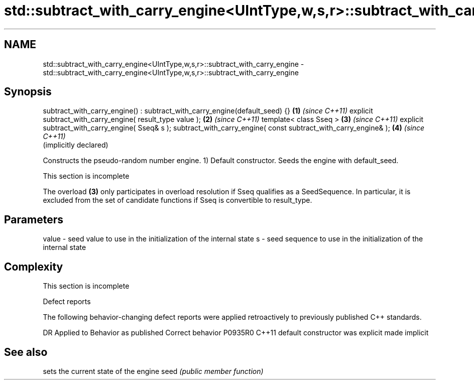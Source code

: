 .TH std::subtract_with_carry_engine<UIntType,w,s,r>::subtract_with_carry_engine 3 "2020.03.24" "http://cppreference.com" "C++ Standard Libary"
.SH NAME
std::subtract_with_carry_engine<UIntType,w,s,r>::subtract_with_carry_engine \- std::subtract_with_carry_engine<UIntType,w,s,r>::subtract_with_carry_engine

.SH Synopsis

subtract_with_carry_engine() : subtract_with_carry_engine(default_seed) {} \fB(1)\fP \fI(since C++11)\fP
explicit subtract_with_carry_engine( result_type value );                  \fB(2)\fP \fI(since C++11)\fP
template< class Sseq >                                                     \fB(3)\fP \fI(since C++11)\fP
explicit subtract_with_carry_engine( Sseq& s );
subtract_with_carry_engine( const subtract_with_carry_engine& );           \fB(4)\fP \fI(since C++11)\fP
                                                                               (implicitly declared)

Constructs the pseudo-random number engine.
1) Default constructor. Seeds the engine with default_seed.

 This section is incomplete

The overload \fB(3)\fP only participates in overload resolution if Sseq qualifies as a SeedSequence. In particular, it is excluded from the set of candidate functions if Sseq is convertible to result_type.

.SH Parameters


value - seed value to use in the initialization of the internal state
s     - seed sequence to use in the initialization of the internal state


.SH Complexity


 This section is incomplete


Defect reports

The following behavior-changing defect reports were applied retroactively to previously published C++ standards.

DR      Applied to Behavior as published            Correct behavior
P0935R0 C++11      default constructor was explicit made implicit


.SH See also


     sets the current state of the engine
seed \fI(public member function)\fP




